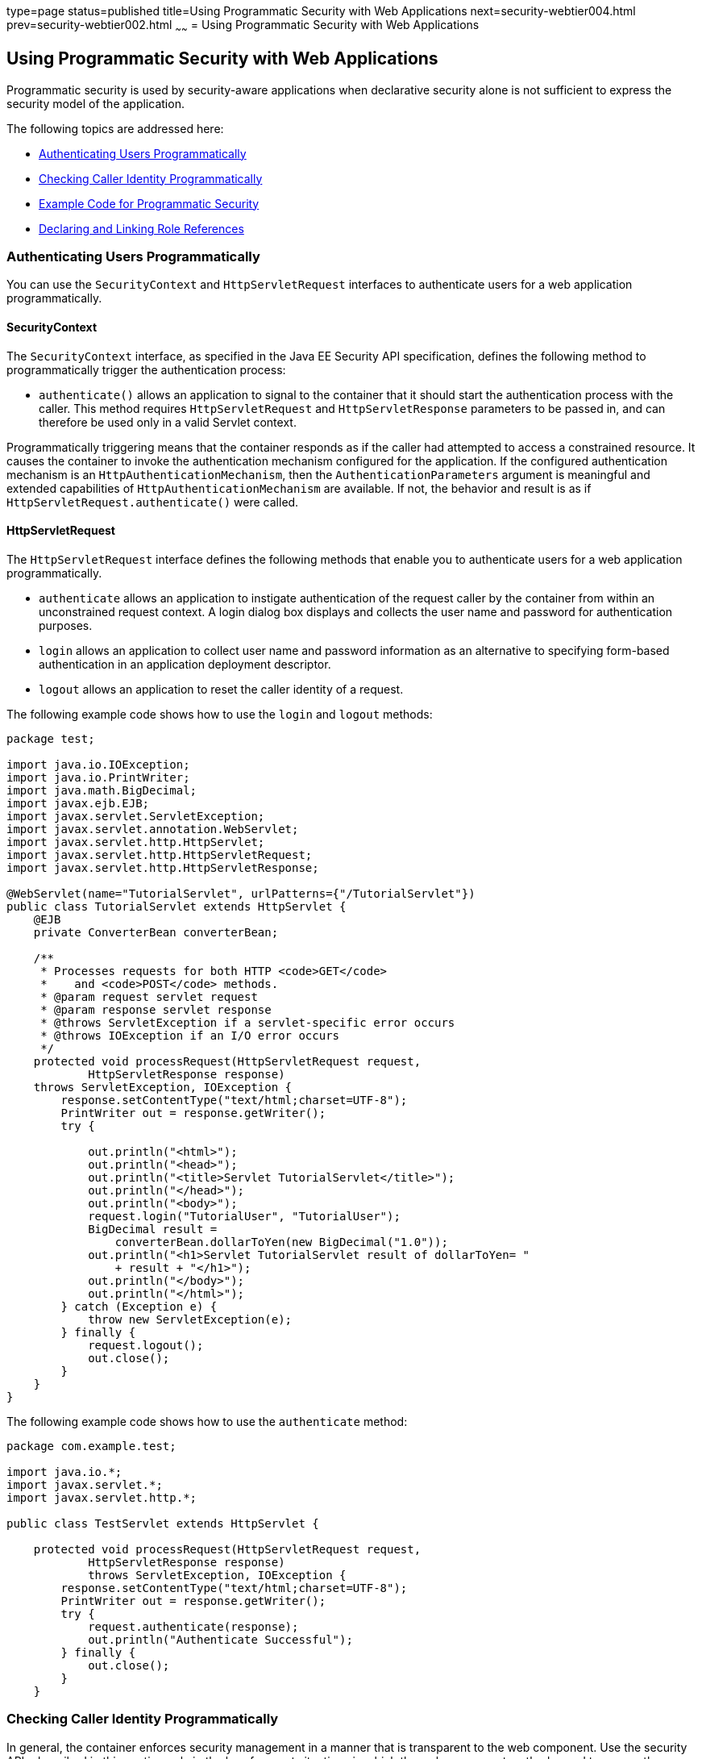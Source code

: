 type=page
status=published
title=Using Programmatic Security with Web Applications
next=security-webtier004.html
prev=security-webtier002.html
~~~~~~
= Using Programmatic Security with Web Applications

[[GJIIE]]

[[using-programmatic-security-with-web-applications]]
Using Programmatic Security with Web Applications
-------------------------------------------------

Programmatic security is used by security-aware applications when
declarative security alone is not sufficient to express the security
model of the application.

The following topics are addressed here:

* link:#GIRCJ[Authenticating Users Programmatically]
* link:#BNCBA[Checking Caller Identity Programmatically]
* link:#GJJLQ[Example Code for Programmatic Security]
* link:#BNCBB[Declaring and Linking Role References]

[[GIRCJ]]

[[authenticating-users-programmatically]]
Authenticating Users Programmatically
~~~~~~~~~~~~~~~~~~~~~~~~~~~~~~~~~~~~~

You can use the `SecurityContext` and `HttpServletRequest` interfaces to
authenticate users for a web application programmatically.

[[security-context]]
==== SecurityContext
The `SecurityContext` interface, as specified in the Java EE Security API
specification, defines the following method to programmatically trigger the
authentication process:

* `authenticate()` allows an application to signal to the container
that it should start the authentication process with the caller. This method
requires `HttpServletRequest` and `HttpServletResponse` parameters to be passed
in, and can therefore be used only in a valid Servlet context.

Programmatically triggering means that the container responds as if the caller
had attempted to access a constrained resource. It causes the container to invoke
the authentication mechanism configured for the application. If the configured
authentication mechanism is an `HttpAuthenticationMechanism`, then
the `AuthenticationParameters` argument is meaningful and extended capabilities of
`HttpAuthenticationMechanism` are available. If not, the behavior and result is
as if `HttpServletRequest.authenticate()` were called.


[[httpservletrequest]]
==== HttpServletRequest
The `HttpServletRequest` interface defines the following methods that enable you
to authenticate users for a web application programmatically.

* `authenticate` allows an application to instigate authentication of
the request caller by the container from within an unconstrained request
context. A login dialog box displays and collects the user name and
password for authentication purposes.
* `login` allows an application to collect user name and password
information as an alternative to specifying form-based authentication in
an application deployment descriptor.
* `logout` allows an application to reset the caller identity of a
request.

The following example code shows how to use the `login` and `logout`
methods:

[source,oac_no_warn]
----
package test;

import java.io.IOException;
import java.io.PrintWriter;
import java.math.BigDecimal;
import javax.ejb.EJB;
import javax.servlet.ServletException;
import javax.servlet.annotation.WebServlet;
import javax.servlet.http.HttpServlet;
import javax.servlet.http.HttpServletRequest;
import javax.servlet.http.HttpServletResponse;

@WebServlet(name="TutorialServlet", urlPatterns={"/TutorialServlet"})
public class TutorialServlet extends HttpServlet {
    @EJB
    private ConverterBean converterBean;

    /**
     * Processes requests for both HTTP <code>GET</code>
     *    and <code>POST</code> methods.
     * @param request servlet request
     * @param response servlet response
     * @throws ServletException if a servlet-specific error occurs
     * @throws IOException if an I/O error occurs
     */
    protected void processRequest(HttpServletRequest request,
            HttpServletResponse response)
    throws ServletException, IOException {
        response.setContentType("text/html;charset=UTF-8");
        PrintWriter out = response.getWriter();
        try {

            out.println("<html>");
            out.println("<head>");
            out.println("<title>Servlet TutorialServlet</title>");
            out.println("</head>");
            out.println("<body>");
            request.login("TutorialUser", "TutorialUser");
            BigDecimal result =
                converterBean.dollarToYen(new BigDecimal("1.0"));
            out.println("<h1>Servlet TutorialServlet result of dollarToYen= "
                + result + "</h1>");
            out.println("</body>");
            out.println("</html>");
        } catch (Exception e) {
            throw new ServletException(e);
        } finally {
            request.logout();
            out.close();
        }
    }
}
----

The following example code shows how to use the `authenticate` method:

[source,oac_no_warn]
----
package com.example.test;

import java.io.*;
import javax.servlet.*;
import javax.servlet.http.*;

public class TestServlet extends HttpServlet {

    protected void processRequest(HttpServletRequest request,
            HttpServletResponse response)
            throws ServletException, IOException {
        response.setContentType("text/html;charset=UTF-8");
        PrintWriter out = response.getWriter();
        try {
            request.authenticate(response);
            out.println("Authenticate Successful");
        } finally {
            out.close();
        }
    }
----

[[BNCBA]]

[[checking-caller-identity-programmatically]]
Checking Caller Identity Programmatically
~~~~~~~~~~~~~~~~~~~~~~~~~~~~~~~~~~~~~~~~~

In general, the container enforces security management in a
manner that is transparent to the web component. Use the security APIs
described in this section only in the less frequent
situations in which the web component methods need to access the
security context information.

The Java EE Security API specification defines the following methods of the
`SecurityContext` interface that allow the application to test aspects of the
caller data:

* `getCallerPrincipal()` retrieves the `Principal` representing the caller.
This is the container-specific representation of the caller principal,
and the type may differ from the type of the caller principal originally
established by an `HttpAuthenticationMechanism`. This method returns null for an
unauthenticated caller.

* `getPrincipalsByType()` retrieves all principals of the given type. This
method can be used to retrieve an application-specific caller principal
established during authentication. This method is primarily useful in the case
that the container’s caller principal is a different type than the application
caller principal, and the application needs specific information behavior
available only from the application principal. This method returns an empty
`Set` if the caller is unauthenticated, or if the requested type is not found.
+
Where both a container caller principal and an application caller principal
are present, the value returned by `getName()` MUST be the same for both
principals.

* `isCallerInRole()` takes a String argument that represents the role to be
tested. The specification does not define how the role determination is made,
but the result MUST be the same as if the corresponding container-specific call
had been made (for example `HttpServletRequest.isUserInRole()`,
`EJBContext.isCallerInRole()`), and MUST be consistent with the result implied
by other specifications that prescribe role-mapping behavior.

Servlet 4.0 specifies the following methods that enable you to access
security information about the component's caller.

* `getRemoteUser` determines the user name with which the client
authenticated. The `getRemoteUser` method returns the name of the remote
user (the caller) associated by the container with the request. If no
user has been authenticated, this method returns `null`.
* `isUserInRole` determines whether a remote user is in a specific
security role. If no user has been authenticated, this method returns
`false`. This method expects a `String` user `role-name` parameter.
+
The `security-role-ref` element should be declared in the deployment
descriptor with a `role-name` subelement containing the role name to be
passed to the method. Using security role references is discussed in
link:#BNCBB[Declaring and Linking Role References].
* `getUserPrincipal` determines the principal name of the current user
and returns a `java.security.Principal` object. If no user has been
authenticated, this method returns `null`. Calling the `getName` method
on the `Principal` returned by `getUserPrincipal` returns the name of
the remote user.

Your application can make business-logic decisions based on the
information obtained using these APIs.

[testing-access-to-a-resource-programmatically]
Testing Access to a Resource Programmatically
~~~~~~~~~~~~~~~~~~~~~~~~~~~~~~~~~~~~~~~~~~~~~
The `SecurityContext` interface, as specified in the Java EE Security API
specification, defines the following method for programmatically testing
access to a resource:

*  `hasAccessToWebResource()` method determines if the caller has access to
the specified web resource for the specified HTTP methods, as determined by
the security constraints configured for the application.
+
The resource
parameter is a `URLPatternSpec` that identifies an application-specific web
resource. LINK TO JAVADOC???.
+
This method can be used to check access to resources in the current application
only — it cannot be called cross-application, or cross-container, to check
access to resources in a different application.

For example, consider the following Servlet definition:

[source,oac_no_warn]
----
@WebServlet("/protectedServlet")
@ServletSecurity(@HttpConstraint(rolesAllowed = "foo"))
public class ProtectedServlet extends HttpServlet { ... }
----
And the following call to `hasAccessToWebResource()`:
[source,oac_no_warn]
----
securityContext.hasAccessToWebResource("/protectedServlet", GET)
----

The above `hasAccessToWebResource()` call returns true if, and only if,
the caller is in role "foo".
[[GJJLQ]]

[[example-code-for-programmatic-security]]
Example Code for Programmatic Security
~~~~~~~~~~~~~~~~~~~~~~~~~~~~~~~~~~~~~~

The following code demonstrates the use of programmatic security for the
purposes of programmatic login. This servlet does the following.

1.  It displays information about the current user.
2.  It prompts the user to log in.
3.  It prints out the information again to demonstrate the effect of the
`login` method.
4.  It logs the user out.
5.  It prints out the information again to demonstrate the effect of the
`logout` method.

[source,oac_no_warn]
----
package enterprise.programmatic_login;

import java.io.*;
import java.net.*;
import javax.annotation.security.DeclareRoles;
import javax.servlet.*;
import javax.servlet.http.*;

@DeclareRoles("javaeeuser")
public class LoginServlet extends HttpServlet {

    /**
     * Processes requests for both HTTP GET and POST methods.
     * @param request servlet request
     * @param response servlet response
     */
    protected void processRequest(HttpServletRequest request,
                 HttpServletResponse response)
            throws ServletException, IOException {
        response.setContentType("text/html;charset=UTF-8");
        PrintWriter out = response.getWriter();
        try {
            String userName = request.getParameter("txtUserName");
            String password = request.getParameter("txtPassword");

            out.println("Before Login" + "<br><br>");
            out.println("IsUserInRole?.."
                        + request.isUserInRole("javaeeuser")+"<br>");
            out.println("getRemoteUser?.." + request.getRemoteUser()+"<br>");
            out.println("getUserPrincipal?.."
                        + request.getUserPrincipal()+"<br>");
            out.println("getAuthType?.." + request.getAuthType()+"<br><br>");

            try {
                request.login(userName, password);
            } catch(ServletException ex) {
                out.println("Login Failed with a ServletException.."
                    + ex.getMessage());
                return;
            }
            out.println("After Login..."+"<br><br>");
            out.println("IsUserInRole?.."
                        + request.isUserInRole("javaeeuser")+"<br>");
            out.println("getRemoteUser?.." + request.getRemoteUser()+"<br>");
            out.println("getUserPrincipal?.."
                        + request.getUserPrincipal()+"<br>");
            out.println("getAuthType?.." + request.getAuthType()+"<br><br>");

            request.logout();
            out.println("After Logout..."+"<br><br>");
            out.println("IsUserInRole?.."
                        + request.isUserInRole("javaeeuser")+"<br>");
            out.println("getRemoteUser?.." + request.getRemoteUser()+"<br>");
            out.println("getUserPrincipal?.."
                        + request.getUserPrincipal()+"<br>");
            out.println("getAuthType?.." + request.getAuthType()+"<br>");
        } finally {
            out.close();
        }
    }
    ...
}
----

[[BNCBB]]

[[declaring-and-linking-role-references]]
Declaring and Linking Role References
~~~~~~~~~~~~~~~~~~~~~~~~~~~~~~~~~~~~~

A security role reference is a mapping between the name of a role that
is called from a web component using `isUserInRole(String role)` and the
name of a security role that has been defined for the application. If no
`security-role-ref` element is declared in a deployment descriptor and
the `isUserInRole` method is called, the container defaults to checking
the provided role name against the list of all security roles defined
for the web application. Using the default method instead of using the
`security-role-ref` element limits your flexibility to change role names
in an application without also recompiling the servlet making the call.

The `security-role-ref` element is used when an application uses the
`HttpServletRequest.isUserInRole(String role)`. The value passed to the
`isUserInRole` method is a `String` representing the role name of the
user. The value of the `role-name` element must be the `String` used as
the parameter to the `HttpServletRequest.isUserInRole(String role)`. The
`role-link` must contain the name of one of the security roles defined
in the `security-role` elements. The container uses the mapping of
`security-role-ref` to `security-role` when determining the return value
of the call.

For example, to map the security role reference `cust` to the security
role with role name `bankCustomer`, the elements would look like this:

[source,oac_no_warn]
----
<servlet>
...
    <security-role-ref>
        <role-name>cust</role-name>
        <role-link>bankCustomer</role-link>
    </security-role-ref>
...
</servlet>
----

If the servlet method is called by a user in the `bankCustomer` security
role, `isUserInRole("cust")` returns `true`.

The `role-link` element in the `security-role-ref` element must match a
`role-name` defined in the `security-role` element of the same `web.xml`
deployment descriptor, as shown here:

[source,oac_no_warn]
----
<security-role>
    <role-name>bankCustomer</role-name>
</security-role>
----

A security role reference, including the name defined by the reference,
is scoped to the component whose deployment descriptor contains the
`security-role-ref` deployment descriptor element.
